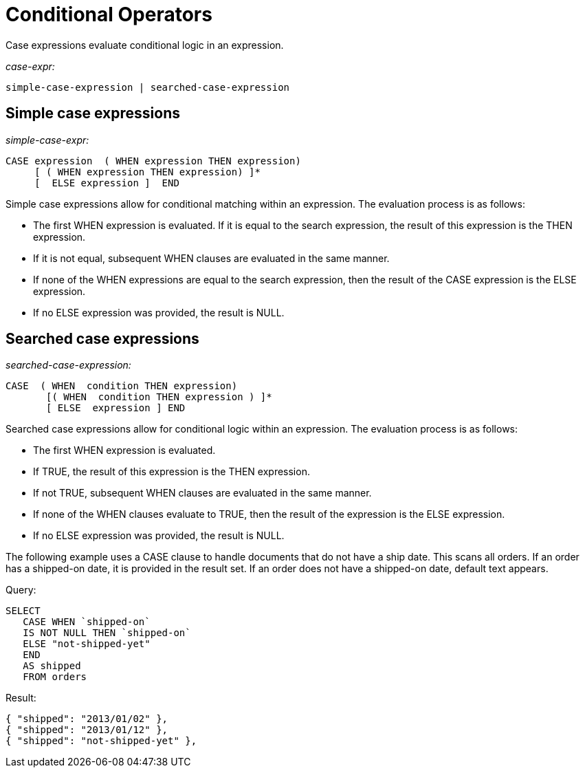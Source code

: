 = Conditional Operators
:page-type: concept

Case expressions evaluate conditional logic in an expression.

_case-expr:_

----
simple-case-expression | searched-case-expression
----

== Simple case expressions

_simple-case-expr:_

----
CASE expression  ( WHEN expression THEN expression)
     [ ( WHEN expression THEN expression) ]*
     [  ELSE expression ]  END
----

Simple case expressions allow for conditional matching within an expression.
The evaluation process is as follows:

* The first WHEN expression is evaluated.
If it is equal to the search expression, the result of this expression is the THEN expression.
* If it is not equal, subsequent WHEN clauses are evaluated in the same manner.
* If none of the WHEN expressions are equal to the search expression, then the result of the CASE expression is the ELSE expression.
* If no ELSE expression was provided, the result is NULL.

== Searched case expressions

_searched-case-expression:_

----
CASE  ( WHEN  condition THEN expression)
       [( WHEN  condition THEN expression ) ]*
       [ ELSE  expression ] END
----

Searched case expressions allow for conditional logic within an expression.
The evaluation process is as follows:

* The first WHEN expression is evaluated.
* If TRUE, the result of this expression is the THEN expression.
* If not TRUE, subsequent WHEN clauses are evaluated in the same manner.
* If none of the WHEN clauses evaluate to TRUE, then the result of the expression is the ELSE expression.
* If no ELSE expression was provided, the result is NULL.

The following example uses a CASE clause to handle documents that do not have a ship date.
This scans all orders.
If an order has a shipped-on date, it is provided in the result set.
If an order does not have a shipped-on date, default text appears.

.Query:
----
SELECT
   CASE WHEN `shipped-on`
   IS NOT NULL THEN `shipped-on`
   ELSE "not-shipped-yet"
   END
   AS shipped
   FROM orders
----

.Result:
----
{ "shipped": "2013/01/02" },
{ "shipped": "2013/01/12" },
{ "shipped": "not-shipped-yet" },
----
